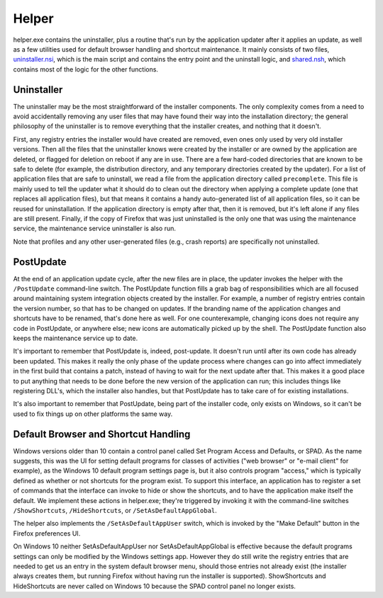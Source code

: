 ======
Helper
======
helper.exe contains the uninstaller, plus a routine that's run by the application updater after it applies an update, as well as a few utilities used for default browser handling and shortcut maintenance. It mainly consists of two files, uninstaller.nsi_, which is the main script and contains the entry point and the uninstall logic, and shared.nsh_, which contains most of the logic for the other functions.

Uninstaller
-----------
The uninstaller may be the most straightforward of the installer components. The only complexity comes from a need to avoid accidentally removing any user files that may have found their way into the installation directory; the general philosophy of the uninstaller is to remove everything that the installer creates, and nothing that it doesn't.

First, any registry entries the installer would have created are removed, even ones only used by very old installer versions. Then all the files that the uninstaller knows were created by the installer or are owned by the application are deleted, or flagged for deletion on reboot if any are in use. There are a few hard-coded directories that are known to be safe to delete (for example, the distribution directory, and any temporary directories created by the updater). For a list of application files that are safe to uninstall, we read a file from the application directory called ``precomplete``. This file is mainly used to tell the updater what it should do to clean out the directory when applying a complete update (one that replaces all application files), but that means it contains a handy auto-generated list of all application files, so it can be reused for uninstallation. If the application directory is empty after that, then it is removed, but it's left alone if any files are still present. Finally, if the copy of Firefox that was just uninstalled is the only one that was using the maintenance service, the maintenance service uninstaller is also run.

Note that profiles and any other user-generated files (e.g., crash reports) are specifically not uninstalled.

PostUpdate
----------
At the end of an application update cycle, after the new files are in place, the updater invokes the helper with the ``/PostUpdate`` command-line switch. The PostUpdate function fills a grab bag of responsibilities which are all focused around maintaining system integration objects created by the installer. For example, a number of registry entries contain the version number, so that has to be changed on updates. If the branding name of the application changes and shortcuts have to be renamed, that's done here as well. For one counterexample, changing icons does not require any code in PostUpdate, or anywhere else; new icons are automatically picked up by the shell. The PostUpdate function also keeps the maintenance service up to date.

It's important to remember that PostUpdate is, indeed, post-update. It doesn't run until after its own code has already been updated. This makes it really the only phase of the update process where changes can go into affect immediately in the first build that contains a patch, instead of having to wait for the next update after that. This makes it a good place to put anything that needs to be done before the new version of the application can run; this includes things like registering DLL's, which the installer also handles, but that PostUpdate has to take care of for existing installations.

It's also important to remember that PostUpdate, being part of the installer code, only exists on Windows, so it can't be used to fix things up on other platforms the same way.

Default Browser and Shortcut Handling
-------------------------------------
Windows versions older than 10 contain a control panel called Set Program Access and Defaults, or SPAD. As the name suggests, this was the UI for setting default programs for classes of activities ("web browser" or "e-mail client" for example), as the Windows 10 default program settings page is, but it also controls program "access," which is typically defined as whether or not shortcuts for the program exist. To support this interface, an application has to register a set of commands that the interface can invoke to hide or show the shortcuts, and to have the application make itself the default. We implement these actions in helper.exe; they're triggered by invoking it with the command-line switches ``/ShowShortcuts``, ``/HideShortcuts``, or ``/SetAsDefaultAppGlobal``.

The helper also implements the ``/SetAsDefaultAppUser`` switch, which is invoked by the "Make Default" button in the Firefox preferences UI.

On Windows 10 neither SetAsDefaultAppUser nor SetAsDefaultAppGlobal is effective because the default programs settings can only be modified by the Windows settings app. However they do still write the registry entries that are needed to get us an entry in the system default browser menu, should those entries not already exist (the installer always creates them, but running Firefox without having run the installer is supported). ShowShortcuts and HideShortcuts are never called on Windows 10 because the SPAD control panel no longer exists.


.. _uninstaller.nsi: https://searchfox.org/mozilla-central/source/browser/installer/windows/nsis/uninstaller.nsi
.. _shared.nsh: https://searchfox.org/mozilla-central/source/browser/installer/windows/nsis/shared.nsh
